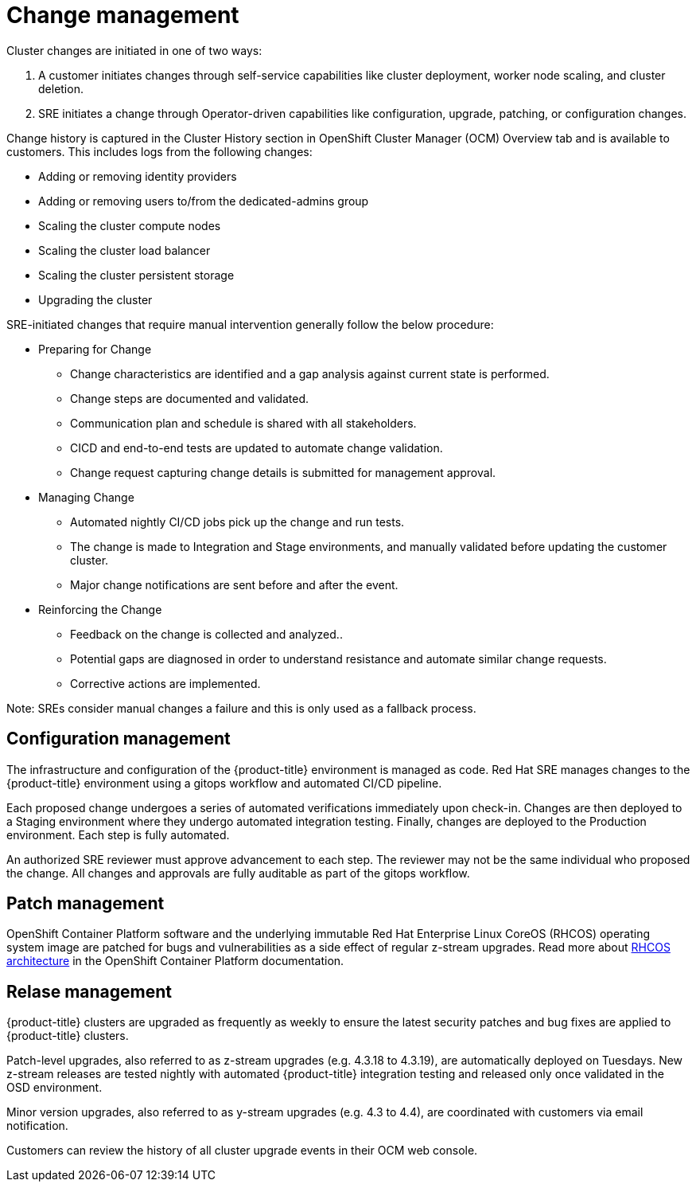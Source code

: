 // Module included in the following assemblies:
//
// * assemblies/osd-process-security.adoc

[id="osd-policy-change-management_{context}"]
= Change management
Cluster changes are initiated in one of two ways:

1. A customer initiates changes through self-service capabilities like cluster deployment, worker node scaling, and cluster deletion.
2. SRE initiates a change through Operator-driven capabilities like configuration, upgrade, patching, or configuration changes.

Change history is captured in the Cluster History section in OpenShift Cluster Manager (OCM) Overview tab and is available to customers. This includes logs from the following changes:

- Adding or removing identity providers
- Adding or removing users to/from the dedicated-admins group
- Scaling the cluster compute nodes
- Scaling the cluster load balancer
- Scaling the cluster persistent storage
- Upgrading the cluster

SRE-initiated changes that require manual intervention generally follow the below procedure:

- Preparing for Change
* Change characteristics are identified and a gap analysis against current state is performed.
* Change steps are documented and validated.
* Communication plan and schedule is shared with all stakeholders.
* CICD and end-to-end tests are updated to automate change validation.
* Change request capturing change details is submitted for management approval.
- Managing Change
* Automated nightly CI/CD jobs pick up the change and run tests.
* The change is made to Integration and Stage environments, and manually validated before updating the customer cluster.
* Major change notifications are sent before and after the event.
- Reinforcing the Change
* Feedback on the change is collected and analyzed..
* Potential gaps are diagnosed in order to understand resistance and automate similar change requests.
* Corrective actions are implemented.

Note: SREs consider manual changes a failure and this is only used as a fallback process.

== Configuration management

The infrastructure and configuration of the {product-title} environment is managed as code. Red Hat SRE manages changes to the {product-title} environment using a gitops workflow and automated CI/CD pipeline.

Each proposed change undergoes a series of automated verifications immediately upon check-in. Changes are then deployed to a Staging environment where they undergo automated integration testing. Finally, changes are deployed to the Production environment. Each step is fully automated.

An authorized SRE reviewer must approve advancement to each step. The reviewer may not be the same individual who proposed the change. All changes and approvals are fully auditable as part of the gitops workflow.

== Patch management

OpenShift Container Platform software and the underlying immutable Red Hat Enterprise Linux CoreOS (RHCOS) operating system image are patched for bugs and vulnerabilities as a side effect of regular z-stream upgrades. Read more about link:https://access.redhat.com/documentation/en-us/openshift_container_platform/4.6/html/architecture/architecture-rhcos[RHCOS architecture] in the OpenShift Container Platform documentation.

== Relase management

{product-title} clusters are upgraded as frequently as weekly to ensure the latest security patches and bug fixes are applied to {product-title} clusters.

Patch-level upgrades, also referred to as z-stream upgrades (e.g. 4.3.18 to 4.3.19), are automatically deployed on Tuesdays. New z-stream releases are tested nightly with automated {product-title} integration testing and released only once validated in the OSD environment.

Minor version upgrades, also referred to as y-stream upgrades (e.g. 4.3 to 4.4), are coordinated with customers via email notification.

Customers can review the history of all cluster upgrade events in their OCM web console.

